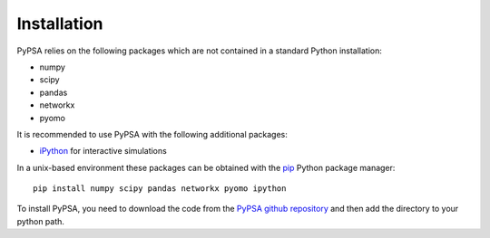 ################
 Installation
################


PyPSA relies on the following packages which are not contained in a
standard Python installation:

* numpy
* scipy
* pandas
* networkx
* pyomo

It is recommended to use PyPSA with the following additional packages:

* `iPython <http://ipython.org/>`_ for interactive simulations


In a unix-based environment these packages can be obtained with the
`pip <https://pypi.python.org/pypi/pip>`_ Python package manager::

    pip install numpy scipy pandas networkx pyomo ipython


To install PyPSA, you need to download the code from the `PyPSA github
repository <https://github.com/fresna/pypsa/>`_ and then add the
directory to your python path.
